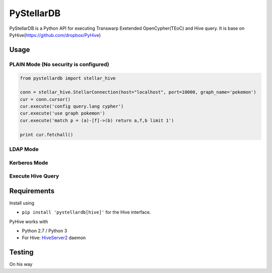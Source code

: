 
======
PyStellarDB
======

PyStellarDB is a Python API for executing Transwarp Exetended OpenCypher(TEoC) and Hive query.
It is base on PyHive(https://github.com/dropbox/PyHive)

Usage
=====

PLAIN Mode (No security is configured)
------
.. code-block:: python

    from pystellardb import stellar_hive

    conn = stellar_hive.StellarConnection(host="localhost", port=10000, graph_name='pokemon')
    cur = conn.cursor()
    cur.execute('config query.lang cypher')
    cur.execute('use graph pokemon')
    cur.execute('match p = (a)-[f]->(b) return a,f,b limit 1')

    print cur.fetchall()

LDAP Mode
------
.. code-block:: python
    from pystellardb import stellar_hive

    conn = stellar_hive.StellarConnection(host="localhost", port=10000, username='hive', password='123456', auth='LDAP', graph_name='pokemon')
    cur = conn.cursor()
    cur.execute('config query.lang cypher')
    cur.execute('use graph pokemon')
    cur.execute('match p = (a)-[f]->(b) return a,f,b limit 1')

    print cur.fetchall()

Kerberos Mode
------
.. code-block:: python
    from pystellardb import stellar_hive

    conn = stellar_hive.StellarConnection(host="localhost", port=10000, kerberos_service_name='hive', auth='KERBEROS', graph_name='pokemon')
    cur = conn.cursor()
    cur.execute('config query.lang cypher')
    cur.execute('use graph pokemon')
    cur.execute('match p = (a)-[f]->(b) return a,f,b limit 1')

    print cur.fetchall()

Execute Hive Query
------
.. code-block:: python
    from pystellardb import stellar_hive

    # If `graph_name` parameter is None, it will execute a Hive query and return data just as PyHive does
    conn = stellar_hive.StellarConnection(host="localhost", port=10000, database='default')
    cur = conn.cursor()
    cur.execute('SELECT * FROM default.abc limit 10')


Requirements
============

Install using

- ``pip install 'pystellardb[hive]'`` for the Hive interface.

PyHive works with

- Python 2.7 / Python 3
- For Hive: `HiveServer2 <https://cwiki.apache.org/confluence/display/Hive/Setting+up+HiveServer2>`_ daemon


Testing
=======

On his way